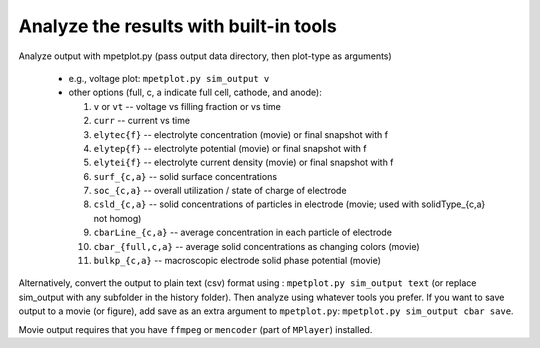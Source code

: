 Analyze the results with built-in tools
=============================================


Analyze output with mpetplot.py (pass output data directory, then plot-type as arguments)

 * e.g., voltage plot: ``mpetplot.py sim_output v``
 * other options (full, c, a indicate full cell, cathode, and anode):

   #. ``v`` or ``vt`` -- voltage vs filling fraction or vs time
   #. ``curr`` -- current vs time
   #. ``elytec{f}`` -- electrolyte concentration (movie) or final snapshot with f
   #. ``elytep{f}`` -- electrolyte potential (movie) or final snapshot with f
   #. ``elytei{f}`` -- electrolyte current density (movie) or final snapshot with f
   #. ``surf_{c,a}`` -- solid surface concentrations
   #. ``soc_{c,a}`` -- overall utilization / state of charge of electrode
   #. ``csld_{c,a}`` -- solid concentrations of particles in electrode (movie; used with solidType_{c,a} not homog)
   #. ``cbarLine_{c,a}`` -- average concentration in each particle of electrode
   #. ``cbar_{full,c,a}`` -- average solid concentrations as changing colors (movie)
   #. ``bulkp_{c,a}`` -- macroscopic electrode solid phase potential (movie)




Alternatively, convert the output to plain text (csv) format using : ``mpetplot.py sim_output text`` (or replace sim_output with any subfolder in the history folder).
Then analyze using whatever tools you prefer. If you want to save output to a movie (or figure), add save as an extra argument to ``mpetplot.py``: ``mpetplot.py sim_output cbar save``.

Movie output requires that you have ``ffmpeg`` or ``mencoder`` (part of ``MPlayer``) installed.